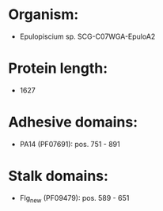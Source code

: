 * Organism:
- Epulopiscium sp. SCG-C07WGA-EpuloA2
* Protein length:
- 1627
* Adhesive domains:
- PA14 (PF07691): pos. 751 - 891
* Stalk domains:
- Flg_new (PF09479): pos. 589 - 651

